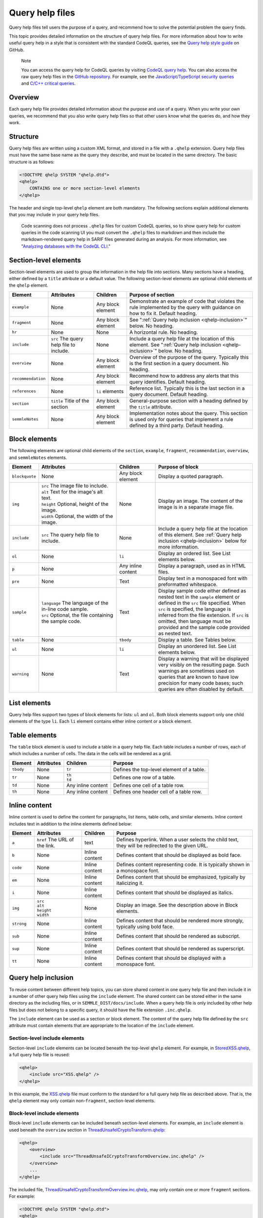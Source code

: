 .. _query-help-files:

Query help files
****************

Query help files tell users the purpose of a query, and recommend how to solve the potential problem the query finds.

This topic provides detailed information on the structure of query help files. 
For more information about how to write useful query help in a style that is consistent with the standard CodeQL queries, see the `Query help style guide <https://github.com/github/codeql/blob/main/docs/query-help-style-guide.md>`__ on GitHub.


.. pull-quote::

   Note
 
   You can access the query help for CodeQL queries by visiting `CodeQL query help <https://codeql.github.com/codeql-query-help>`__.
   You can also access the raw query help files in the `GitHub repository <https://github.com/github/codeql>`__.
   For example, see the `JavaScript/TypeScript security queries <https://github.com/github/codeql/tree/main/javascript/ql/src/Security>`__ and `C/C++ critical queries <https://github.com/github/codeql/tree/main/cpp/ql/src/Critical>`__. 
      
Overview
========

Each query help file provides detailed information about the purpose and use of a query. When you write your own queries, we recommend that you also write query help files so that other users know what the queries do, and how they work.

Structure
=========

Query help files are written using a custom XML format, and stored in a file with a ``.qhelp`` extension. Query help files must have the same base name as the query they describe, and must be located in the same directory. The basic structure is as follows:

.. code-block:: xml

   <!DOCTYPE qhelp SYSTEM "qhelp.dtd">
   <qhelp>
       CONTAINS one or more section-level elements 
   </qhelp>

The header and single top-level ``qhelp`` element are both mandatory. 
The following sections explain additional elements that you may include in your query help files.

.. pull-quote::

   Code scanning does not process ``.qhelp`` files for custom CodeQL queries, so to show 
   query help for custom queries in the code scanning UI you must convert the ``.qhelp`` files to markdown 
   and then include the markdown-rendered query help in SARIF files generated during an analysis.
   For more information, see 
   "`Analyzing databases with the CodeQL CLI <https://docs.github.com/en/code-security/codeql-cli/using-the-codeql-cli/analyzing-databases-with-the-codeql-cli#including-query-help-for-custom-codeql-queries-in-sarif-files>`__." 

Section-level elements
======================

Section-level elements are used to group the information in the help file into sections. Many sections have a heading, either defined by a ``title`` attribute or a default value. The following section-level elements are optional child elements of the ``qhelp`` element.

+--------------------+-----------------------------------------+------------------------+-----------------------------------------------------------------------------------------------------------------------------------------------+
| Element            | Attributes                              | Children               | Purpose of section                                                                                                                            |
+====================+=========================================+========================+===============================================================================================================================================+
| ``example``        | None                                    | Any block element      | Demonstrate an example of code that violates the rule implemented by the query with guidance on how to fix it. Default heading.               |
+--------------------+-----------------------------------------+------------------------+-----------------------------------------------------------------------------------------------------------------------------------------------+
| ``fragment``       | None                                    | Any block element      | See ":ref:`Query help inclusion <qhelp-inclusion>`" below. No heading.                                                                        |
+--------------------+-----------------------------------------+------------------------+-----------------------------------------------------------------------------------------------------------------------------------------------+
| ``hr``             | None                                    | None                   | A horizontal rule. No heading.                                                                                                                |
+--------------------+-----------------------------------------+------------------------+-----------------------------------------------------------------------------------------------------------------------------------------------+
| ``include``        | ``src`` The query help file to include. | None                   | Include a query help file at the location of this element. See ":ref:`Query help inclusion <qhelp-inclusion>`" below. No heading.             |
+--------------------+-----------------------------------------+------------------------+-----------------------------------------------------------------------------------------------------------------------------------------------+
| ``overview``       | None                                    | Any block element      | Overview of the purpose of the query. Typically this is the first section in a query document. No heading.                                    |
+--------------------+-----------------------------------------+------------------------+-----------------------------------------------------------------------------------------------------------------------------------------------+
| ``recommendation`` | None                                    | Any block element      | Recommend how to address any alerts that this query identifies. Default heading.                                                              |
+--------------------+-----------------------------------------+------------------------+-----------------------------------------------------------------------------------------------------------------------------------------------+
| ``references``     | None                                    | ``li`` elements        | Reference list. Typically this is the last section in a query document. Default heading.                                                      |
+--------------------+-----------------------------------------+------------------------+-----------------------------------------------------------------------------------------------------------------------------------------------+
| ``section``        | ``title`` Title of the section          | Any block element      | General-purpose section with a heading defined by the ``title`` attribute.                                                                    |
+--------------------+-----------------------------------------+------------------------+-----------------------------------------------------------------------------------------------------------------------------------------------+
| ``semmleNotes``    | None                                    | Any block element      | Implementation notes about the query. This section is used only for queries that implement a rule defined by a third party. Default heading.  |
+--------------------+-----------------------------------------+------------------------+-----------------------------------------------------------------------------------------------------------------------------------------------+

Block elements
==============

The following elements are optional child elements of the ``section``, ``example``, ``fragment``, ``recommendation``, ``overview``, and ``semmleNotes`` elements.

.. table::
   :widths: 7 20 10 25

   +----------------+----------------------------------------------------------+--------------------+-----------------------------------------------------------------------------------------------------------------------------------------------------------------------------------------------------------------------------------------------------------------------------------------------------------+
   | Element        | Attributes                                               | Children           | Purpose of block                                                                                                                                                                                                                                                                                          |
   +================+==========================================================+====================+===========================================================================================================================================================================================================================================================================================================+
   | ``blockquote`` | None                                                     | Any block element  | Display a quoted paragraph.                                                                                                                                                                                                                                                                               |
   +----------------+----------------------------------------------------------+--------------------+-----------------------------------------------------------------------------------------------------------------------------------------------------------------------------------------------------------------------------------------------------------------------------------------------------------+
   | ``img``        | | ``src`` The image file to include.                     | None               | Display an image. The content of the image is in a separate image file.                                                                                                                                                                                                                                   |
   |                | | ``alt`` Text for the image's alt text.                 |                    |                                                                                                                                                                                                                                                                                                           |
   |                | | ``height`` Optional, height of the image.              |                    |                                                                                                                                                                                                                                                                                                           |
   |                | | ``width`` Optional, the width of the image.            |                    |                                                                                                                                                                                                                                                                                                           |
   +----------------+----------------------------------------------------------+--------------------+-----------------------------------------------------------------------------------------------------------------------------------------------------------------------------------------------------------------------------------------------------------------------------------------------------------+
   | ``include``    | ``src`` The query help file to include.                  | None               | Include a query help file at the location of this element. See :ref:`Query help inclusion <qhelp-inclusion>` below for more information.                                                                                                                                                                  |
   +----------------+----------------------------------------------------------+--------------------+-----------------------------------------------------------------------------------------------------------------------------------------------------------------------------------------------------------------------------------------------------------------------------------------------------------+
   | ``ol``         | None                                                     | ``li``             | Display an ordered list. See List elements below.                                                                                                                                                                                                                                                         |
   +----------------+----------------------------------------------------------+--------------------+-----------------------------------------------------------------------------------------------------------------------------------------------------------------------------------------------------------------------------------------------------------------------------------------------------------+
   | ``p``          | None                                                     | Any inline content | Display a paragraph, used as in HTML files.                                                                                                                                                                                                                                                               |
   +----------------+----------------------------------------------------------+--------------------+-----------------------------------------------------------------------------------------------------------------------------------------------------------------------------------------------------------------------------------------------------------------------------------------------------------+
   | ``pre``        | None                                                     | Text               | Display text in a monospaced font with preformatted whitespace.                                                                                                                                                                                                                                           |
   +----------------+----------------------------------------------------------+--------------------+-----------------------------------------------------------------------------------------------------------------------------------------------------------------------------------------------------------------------------------------------------------------------------------------------------------+
   | ``sample``     | | ``language`` The language of the in-line code sample.  | Text               | Display sample code either defined as nested text in the ``sample`` element or defined in the ``src`` file specified. When ``src`` is specified, the language is inferred from the file extension. If ``src`` is omitted, then language must be provided and the sample code provided as nested text.     |
   |                | | ``src`` Optional, the file containing the sample code. |                    |                                                                                                                                                                                                                                                                                                           |
   +----------------+----------------------------------------------------------+--------------------+-----------------------------------------------------------------------------------------------------------------------------------------------------------------------------------------------------------------------------------------------------------------------------------------------------------+
   | ``table``      | None                                                     | ``tbody``          | Display a table. See Tables below.                                                                                                                                                                                                                                                                        |
   +----------------+----------------------------------------------------------+--------------------+-----------------------------------------------------------------------------------------------------------------------------------------------------------------------------------------------------------------------------------------------------------------------------------------------------------+
   | ``ul``         | None                                                     | ``li``             | Display an unordered list. See List elements below.                                                                                                                                                                                                                                                       |
   +----------------+----------------------------------------------------------+--------------------+-----------------------------------------------------------------------------------------------------------------------------------------------------------------------------------------------------------------------------------------------------------------------------------------------------------+
   | ``warning``    | None                                                     | Text               | Display a warning that will be displayed very visibly on the resulting page. Such warnings are sometimes used on queries that are known to have low precision for many code bases; such queries are often disabled by default.                                                                            |
   +----------------+----------------------------------------------------------+--------------------+-----------------------------------------------------------------------------------------------------------------------------------------------------------------------------------------------------------------------------------------------------------------------------------------------------------+
   
List elements
=============

Query help files support two types of block elements for lists: ``ul`` and ``ol``. Both block elements support only one child elements of the type ``li``. Each ``li`` element contains either inline content or a block element.

Table elements
==============

The ``table`` block element is used to include a table in a query help file. Each table includes a number of rows, each of which includes a number of cells. The data in the cells will be rendered as a grid.

+-----------+------------+--------------------+-------------------------------------------+
| Element   | Attributes | Children           | Purpose                                   |
+===========+============+====================+===========================================+
| ``tbody`` | None       | ``tr``             | Defines the top-level element of a table. |
+-----------+------------+--------------------+-------------------------------------------+
| ``tr``    | None       | | ``th``           | Defines one row of a table.               |
|           |            | | ``td``           |                                           |
+-----------+------------+--------------------+-------------------------------------------+
| ``td``    | None       | Any inline content | Defines one cell of a table row.          |
+-----------+------------+--------------------+-------------------------------------------+
| ``th``    | None       | Any inline content | Defines one header cell of a table row.   |
+-----------+------------+--------------------+-------------------------------------------+

Inline content
==============

Inline content is used to define the content for paragraphs, list items, table cells, and similar elements. Inline content includes text in addition to the inline elements defined below:

+------------+--------------------------------------+----------------+--------------------------------------------------------------------------------------------------+
| Element    | Attributes                           | Children       | Purpose                                                                                          |
+============+======================================+================+==================================================================================================+
| ``a``      | ``href`` The URL of the link.        | text           | Defines hyperlink. When a user selects the child text, they will be redirected to the given URL. |
+------------+--------------------------------------+----------------+--------------------------------------------------------------------------------------------------+
| ``b``      | None                                 | Inline content | Defines content that should be displayed as bold face.                                           |
+------------+--------------------------------------+----------------+--------------------------------------------------------------------------------------------------+
| ``code``   | None                                 | Inline content | Defines content representing code. It is typically shown in a monospace font.                    |
+------------+--------------------------------------+----------------+--------------------------------------------------------------------------------------------------+
| ``em``     | None                                 | Inline content | Defines content that should be emphasized, typically by italicizing it.                          |
+------------+--------------------------------------+----------------+--------------------------------------------------------------------------------------------------+
| ``i``      | None                                 | Inline content | Defines content that should be displayed as italics.                                             |
+------------+--------------------------------------+----------------+--------------------------------------------------------------------------------------------------+
| ``img``    | | ``src``                            | None           | Display an image. See the description above in Block elements.                                   |
|            | | ``alt``                            |                |                                                                                                  |
|            | | ``height``                         |                |                                                                                                  |
|            | | ``width``                          |                |                                                                                                  |
+------------+--------------------------------------+----------------+--------------------------------------------------------------------------------------------------+
| ``strong`` | None                                 | Inline content | Defines content that should be rendered more strongly, typically using bold face.                |
+------------+--------------------------------------+----------------+--------------------------------------------------------------------------------------------------+
| ``sub``    | None                                 | Inline content | Defines content that should be rendered as subscript.                                            |
+------------+--------------------------------------+----------------+--------------------------------------------------------------------------------------------------+
| ``sup``    | None                                 | Inline content | Defines content that should be rendered as superscript.                                          |
+------------+--------------------------------------+----------------+--------------------------------------------------------------------------------------------------+
| ``tt``     | None                                 | Inline content | Defines content that should be displayed with a monospace font.                                  |
+------------+--------------------------------------+----------------+--------------------------------------------------------------------------------------------------+

.. _qhelp-inclusion:

Query help inclusion
====================

To reuse content between different help topics, you can store shared content in one query help file and then include it in a number of other query help files using the ``include`` element. The shared content can be stored either in the same directory as the including files, or in ``SEMMLE_DIST/docs/include``.
When a query help file is only included by other help files but does not belong to a specific query, it should have the file extension ``.inc.qhelp``.

The ``include`` element can be used as a section or block element. The content of the query help file defined by the ``src`` attribute must contain elements that are appropriate to the location of the ``include`` element.

Section-level include elements
------------------------------

Section-level ``include`` elements can be located beneath the top-level ``qhelp`` element. For example, in `StoredXSS.qhelp <https://github.com/github/codeql/blob/main/csharp/ql/src/Security%20Features/CWE-079/StoredXSS.qhelp>`__, a full query help file is reused: 

.. code-block:: xml 
   
   <qhelp> 
       <include src="XSS.qhelp" />
   </qhelp>

In this example, the `XSS.qhelp <https://github.com/github/codeql/blob/main/csharp/ql/src/Security%20Features/CWE-079/XSS.qhelp>`__ file must conform to the standard for a full query help file as described above. That is, the ``qhelp`` element may only contain non-``fragment``, section-level elements.

Block-level include elements
----------------------------

Block-level ``include`` elements can be included beneath section-level elements. For example, an ``include`` element is used beneath the ``overview`` section in `ThreadUnsafeICryptoTransform.qhelp <https://github.com/github/codeql/blob/main/csharp/ql/src/Likely%20Bugs/ThreadUnsafeICryptoTransform.qhelp>`__:

.. code-block:: xml 
   
   <qhelp>
       <overview>
           <include src="ThreadUnsafeICryptoTransformOverview.inc.qhelp" />
       </overview>
       ...
   </qhelp>

The included file, `ThreadUnsafeICryptoTransformOverview.inc.qhelp <https://github.com/github/codeql/blob/main/csharp/ql/src/Likely%20Bugs/ThreadUnsafeICryptoTransformOverview.inc.qhelp>`_, may only contain one or more ``fragment`` sections. For example:

.. code-block:: xml 

   <!DOCTYPE qhelp SYSTEM "qhelp.dtd"> 
   <qhelp>
      <fragment>
         <p>
            ...
         </p>
      </fragment>
   </qhelp>

